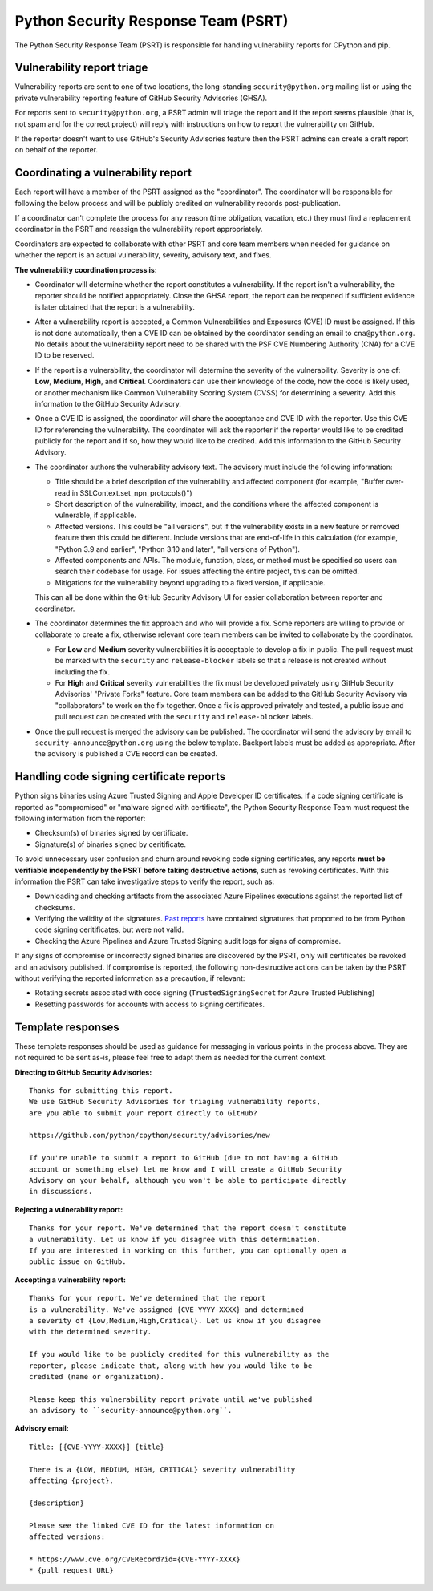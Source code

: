 Python Security Response Team (PSRT)
====================================

The Python Security Response Team (PSRT) is responsible for handling
vulnerability reports for CPython and pip.

Vulnerability report triage
---------------------------

Vulnerability reports are sent to one of two locations,
the long-standing ``security@python.org`` mailing list
or using the private vulnerability reporting feature
of GitHub Security Advisories (GHSA).

For reports sent to ``security@python.org``, a PSRT admin
will triage the report and if the report seems plausible
(that is, not spam and for the correct project) will reply with
instructions on how to report the vulnerability on GitHub.

If the reporter doesn't want to use GitHub's Security Advisories feature
then the PSRT admins can create a draft report on behalf of the reporter.

Coordinating a vulnerability report
-----------------------------------

Each report will have a member of the PSRT assigned as the "coordinator".
The coordinator will be responsible for following the below process and
will be publicly credited on vulnerability records post-publication.

If a coordinator can't complete the process for any reason (time obligation,
vacation, etc.) they must find a replacement coordinator in the PSRT
and reassign the vulnerability report appropriately.

Coordinators are expected to collaborate with other PSRT and core team members
when needed for guidance on whether the report is an actual vulnerability,
severity, advisory text, and fixes.

**The vulnerability coordination process is:**

* Coordinator will determine whether the report constitutes a vulnerability. If the report isn't a vulnerability,
  the reporter should be notified appropriately. Close the GHSA report, the report can be reopened if
  sufficient evidence is later obtained that the report is a vulnerability.

* After a vulnerability report is accepted, a Common Vulnerabilities and Exposures (CVE) ID must be assigned. If this is not done
  automatically, then a CVE ID can be obtained by the coordinator sending an email to ``cna@python.org``.
  No details about the vulnerability report need to be shared with the PSF CVE Numbering Authority (CNA) for a CVE ID to be reserved.

* If the report is a vulnerability, the coordinator will determine the severity of the vulnerability. Severity is one of:
  **Low**, **Medium**, **High**, and **Critical**. Coordinators can use their knowledge of the code, how the code is likely used,
  or another mechanism like Common Vulnerability Scoring System (CVSS) for determining a severity. Add this information to the GitHub Security Advisory.

* Once a CVE ID is assigned, the coordinator will share the acceptance and CVE ID with the reporter.
  Use this CVE ID for referencing the vulnerability. The coordinator will ask the reporter
  if the reporter would like to be credited publicly for the report and if so, how they would like to be credited.
  Add this information to the GitHub Security Advisory.

* The coordinator authors the vulnerability advisory text. The advisory must include the following information:

  * Title should be a brief description of the vulnerability and affected component
    (for example, "Buffer over-read in SSLContext.set_npn_protocols()")

  * Short description of the vulnerability, impact, and the conditions where the affected component is vulnerable, if applicable.

  * Affected versions. This could be "all versions", but if the vulnerability exists in a new feature
    or removed feature then this could be different. Include versions that are end-of-life in this calculation
    (for example, "Python 3.9 and earlier", "Python 3.10 and later", "all versions of Python").

  * Affected components and APIs. The module, function, class, or method must be specified so users can
    search their codebase for usage. For issues affecting the entire project, this can be omitted.

  * Mitigations for the vulnerability beyond upgrading to a fixed version, if applicable.

  This can all be done within the GitHub Security Advisory UI for easier collaboration between reporter and coordinator.

* The coordinator determines the fix approach and who will provide a fix.
  Some reporters are willing to provide or collaborate to create a fix,
  otherwise relevant core team members can be invited to collaborate by
  the coordinator.

  * For **Low** and **Medium** severity vulnerabilities it is acceptable
    to develop a fix in public.
    The pull request must be marked with the ``security`` and ``release-blocker``
    labels so that a release is not created without including the fix.

  * For **High** and **Critical** severity vulnerabilities the fix must be
    developed privately using GitHub Security Advisories' "Private Forks" feature.
    Core team members can be added to the GitHub Security Advisory via "collaborators"
    to work on the fix together. Once a fix is approved privately and tested,
    a public issue and pull request can be created with
    the ``security`` and ``release-blocker`` labels.

* Once the pull request is merged the advisory can be published. The coordinator will send the advisory by email
  to ``security-announce@python.org`` using the below template. Backport labels must be added as appropriate.
  After the advisory is published a CVE record can be created.

Handling code signing certificate reports
-----------------------------------------

Python signs binaries using Azure Trusted Signing and Apple Developer ID certificates.
If a code signing certificate is reported as "compromised" or "malware signed with certificate",
the Python Security Response Team must request the following information from the reporter:

* Checksum(s) of binaries signed by certificate.
* Signature(s) of binaries signed by ceritificate.

To avoid unnecessary user confusion and churn around revoking code signing certificates,
any reports **must be verifiable independently by the PSRT before taking destructive
actions**, such as revoking certificates. With this information the PSRT can
take investigative steps to verify the report, such as:

* Downloading and checking artifacts from the associated Azure Pipelines executions
  against the reported list of checksums.
* Verifying the validity of the signatures. `Past reports <https://discuss.python.org/t/windows-code-signing-certificates-for-python-3-12-8-3-13-1-revoked/103356/2>`__
  have contained signatures that proported to be from Python code signing ceritificates, but were not valid.
* Checking the Azure Pipelines and Azure Trusted Signing audit logs for signs of compromise.

If any signs of compromise or incorrectly signed binaries are discovered by the PSRT, only
will certificates be revoked and an advisory published.
If compromise is reported, the following non-destructive actions can be taken by the PSRT without
verifying the reported information as a precaution, if relevant:

* Rotating secrets associated with code signing (``TrustedSigningSecret`` for Azure Trusted Publishing)
* Resetting passwords for accounts with access to signing certificates.

Template responses
------------------

These template responses should be used as guidance for messaging
in various points in the process above. They are not required to be sent as-is,
please feel free to adapt them as needed for the current context.

**Directing to GitHub Security Advisories:**

.. highlight:: none

::

   Thanks for submitting this report.
   We use GitHub Security Advisories for triaging vulnerability reports,
   are you able to submit your report directly to GitHub?

   https://github.com/python/cpython/security/advisories/new

   If you're unable to submit a report to GitHub (due to not having a GitHub
   account or something else) let me know and I will create a GitHub Security
   Advisory on your behalf, although you won't be able to participate directly
   in discussions.

**Rejecting a vulnerability report:**

::

   Thanks for your report. We've determined that the report doesn't constitute
   a vulnerability. Let us know if you disagree with this determination.
   If you are interested in working on this further, you can optionally open a
   public issue on GitHub.

**Accepting a vulnerability report:**

::

   Thanks for your report. We've determined that the report
   is a vulnerability. We've assigned {CVE-YYYY-XXXX} and determined
   a severity of {Low,Medium,High,Critical}. Let us know if you disagree
   with the determined severity.

   If you would like to be publicly credited for this vulnerability as the
   reporter, please indicate that, along with how you would like to be
   credited (name or organization).

   Please keep this vulnerability report private until we've published
   an advisory to ``security-announce@python.org``.

**Advisory email:**

::

   Title: [{CVE-YYYY-XXXX}] {title}

   There is a {LOW, MEDIUM, HIGH, CRITICAL} severity vulnerability
   affecting {project}.

   {description}

   Please see the linked CVE ID for the latest information on
   affected versions:

   * https://www.cve.org/CVERecord?id={CVE-YYYY-XXXX}
   * {pull request URL}
